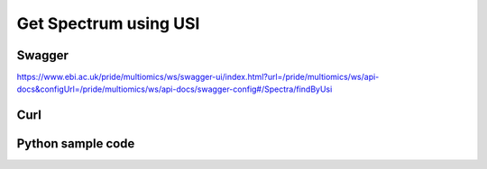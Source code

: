 Get Spectrum using USI
=======================

Swagger
-------
https://www.ebi.ac.uk/pride/multiomics/ws/swagger-ui/index.html?url=/pride/multiomics/ws/api-docs&configUrl=/pride/multiomics/ws/api-docs/swagger-config#/Spectra/findByUsi

Curl
-----
.. code-block:: bash
 $ curl -X GET "https://www.ebi.ac.uk/pride/multiomics/ws/spectra/findByUsi?usi=NIST%3Acptac2_human_hcd_itraq_selected_part1_2015.msp%3Aindex%3A80003" -H "accept: */*"

Python sample code
------------------
.. code-block:: python
    import requests

    url = 'https://www.ebi.ac.uk/pride/multiomics/ws/spectra/findByUsi?usi=NIST:cptac2_human_hcd_itraq_selected_part1_2015.msp:index:80003'

    def main():
        response = requests.get(url)
        if response.status_code != 200:
            text = str(response.status_code) + ': ' + response.text
            raise Exception(text)

        print(response.text)


    if __name__ == "__main__":
        main()